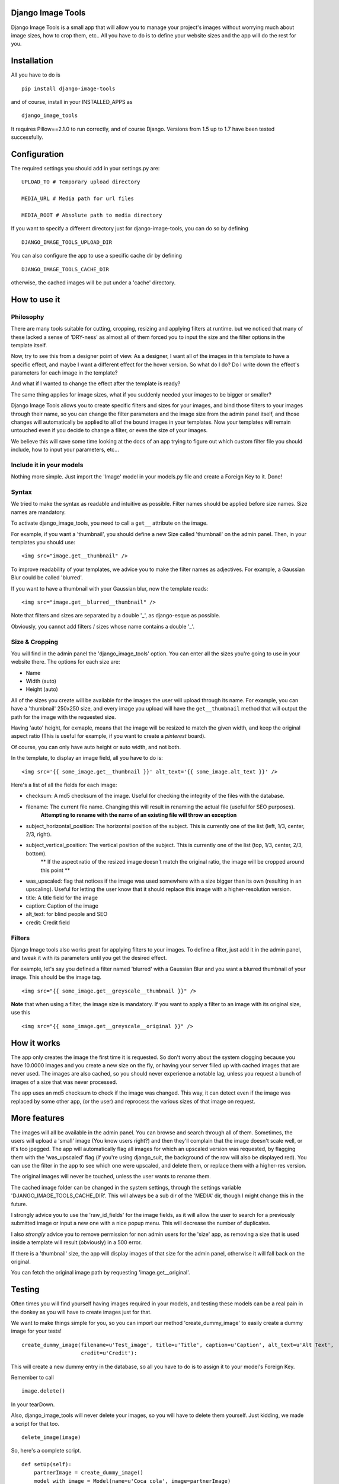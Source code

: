 .. image:: design/images/django-image-tools-icon.png
   :height: 512
   :width: 512
   :scale: 50
   :alt: Django Image Tools icon

==================
Django Image Tools
==================

Django Image Tools is a small app that will allow you to manage your project's images without worrying much about image sizes, how to crop them, etc..
All you have to do is to define your website sizes and the app will do the rest for you.

============
Installation
============

All you have to do is 

::

    pip install django-image-tools

and of course, install in your INSTALLED_APPS as

::

    django_image_tools

It requires Pillow==2.1.0 to run correctly, and of course Django. Versions from 1.5 up to 1.7 have been tested successfully.

=============
Configuration
=============

The required settings you should add in your settings.py are:

::

    UPLOAD_TO # Temporary upload directory

    MEDIA_URL # Media path for url files

    MEDIA_ROOT # Absolute path to media directory

If you want to specify a different directory just for django-image-tools, you can do so by defining

::

    DJANGO_IMAGE_TOOLS_UPLOAD_DIR

You can also configure the app to use a specific cache dir by defining

::

    DJANGO_IMAGE_TOOLS_CACHE_DIR

otherwise, the cached images will be put under a 'cache' directory.



=============
How to use it
=============

Philosophy
----------

There are many tools suitable for cutting, cropping, resizing and applying filters at runtime.
but we noticed that many of these lacked a sense of 'DRY-ness'
as almost all of them forced you to input the size and the filter options in the template itself.

Now, try to see this from a designer point of view. As a designer, I want all of the images in this template to have a
specific effect, and maybe I want a different effect for the hover version. So what do I do? Do I write down the
effect's parameters for each image in the template?

And what if I wanted to change the effect after the template is ready?

The same thing applies for image sizes, what if you suddenly needed your images to be bigger or smaller?

Django Image Tools allows you to create specific filters and sizes for your images, and bind those filters to
your images through their name, so you can change the filter parameters and the image size from the admin panel itself,
and those changes will automatically be applied to all of the bound images in your templates. Now your templates
will remain untouched even if you decide to change a filter, or even the size of your images.

We believe this will save some time looking at the docs of an app trying to figure out which custom filter file you
should include, how to input your parameters, etc...


Include it in your models
-------------------------

Nothing more simple. Just import the 'Image' model in your models.py file and create a Foreign Key to it. Done!

Syntax
------

We tried to make the syntax as readable and intuitive as possible.
Filter names should be applied before size names. Size names are mandatory.

To activate django_image_tools, you need to call a ``get__`` attribute on the image.

For example, if you want a 'thumbnail', you should define a new Size called 'thumbnail' on the admin panel.
Then, in your templates you should use:

::

    <img src="image.get__thumbnail" />

To improve readability of your templates, we advice you to make the filter names as adjectives.
For example, a Gaussian Blur could be called 'blurred'.

If you want to have a thumbnail with your Gaussian blur, now the template reads:

::

    <img src="image.get__blurred__thumbnail" />

Note that filters and sizes are separated by a double '_', as django-esque as possible.

Obviously, you cannot add filters / sizes whose name contains a double '_'.


Size & Cropping
---------------

You will find in the admin panel the 'django_image_tools' option. You can enter all the sizes
you're going to use in your website there.
The options for each size are:

- Name
- Width  (auto)
- Height (auto)

All of the sizes you create will be available for the images the user will upload through its name.
For example, you can have a 'thumbnail' 250x250 size, and every image you upload will have the ``get__thumbnail`` method that will output the path for the image with the requested size.

Having 'auto' height, for exmaple, means that the image will be resized to match the given width, and keep the original aspect ratio (This is useful for example, if you want to create a *pinterest* board).

Of course, you can only have auto height or auto width, and not both.

In the template, to display an image field, all you have to do is:

::

    <img src='{{ some_image.get__thumbnail }}' alt_text='{{ some_image.alt_text }}' />


Here's a list of all the fields for each image:

- checksum: A md5 checksum of the image. Useful for checking the integrity of the files with the database.
- filename: The current file name. Changing this will result in renaming the actual file (useful for SEO purposes).
        **Attempting to rename with the name of an existing file will throw an exception**
- subject_horizontal_position: The horizontal position of the subject. This is currently one of the list (left, 1/3, center, 2/3, right).
- subject_vertical_position: The vertical position of the subject. This is currently one of the list (top, 1/3, center, 2/3, bottom).
        ** If the aspect ratio of the resized image doesn't match the original ratio, the image will be cropped around this point **
- was_upscaled: flag that notices if the image was used somewhere with a size bigger than its own (resulting in an upscaling). Useful for letting the user know that it should replace this image with a higher-resolution version.
- title: A title field for the image
- caption: Caption of the image
- alt_text: for blind people and SEO
- credit: Credit field


Filters
-------

Django Image tools also works great for applying filters to your images.
To define a filter, just add it in the admin panel, and tweak it with its parameters until you get the desired effect.

For example, let's say you defined a filter named 'blurred' with a Gaussian Blur and you want
a blurred thumbnail of your image.
This should be the image tag.

::

    <img src="{{ some_image.get__greyscale__thumbnail }}" />


**Note** that when using a filter, the image size is mandatory. If you want to apply a filter to an image with its
original size, use this

::

    <img src="{{ some_image.get__greyscale__original }}" />



============
How it works
============

The app only creates the image the first time it is requested. So don't worry about the system clogging
because you have 10.0000 images and you create a new size on the fly, or having your server filled up with cached
images that are never used.
The images are also cached, so you should never experience a notable lag, unless you request a bunch of images
of a size that was never processed.

The app uses an md5 checksum to check if the image was changed. This way, it can detect even if the image was
replaced by some other app, (or the user) and reprocess the various sizes of that image on request.

=============
More features
=============

The images will all be available in the admin panel. You can browse and search through all of them. 
Sometimes, the users will upload a 'small' image (You know users right?) and then they'll complain that the image doesn't scale well, or it's too jpegged. 
The app will automatically flag all images for which an upscaled version was requested, by flagging them with the 'was_upscaled' flag (if you're using django_suit, the background of the row will also be displayed red). You can use the filter in the app to see which one were upscaled, and delete them, or replace them with a higher-res version.

The original images will never be touched, unless the user wants to rename them.

The cached image folder can be changed in the system settings, through the settings variable 'DJANGO_IMAGE_TOOLS_CACHE_DIR'. This will always be a sub dir of the 'MEDIA' dir, though I might change this in the future.

I strongly advice you to use the 'raw_id_fields' for the image fields, as it will allow the user to search for a previously submitted image or input a new one with a nice popup menu. This will decrease the number of duplicates.

I also *strongly* advice you to remove permission for non admin users for the 'size' app, as removing a size that is used inside a template will result (obviously) in a 500 error.

If there is a 'thumbnail' size, the app will display images of that size for the admin panel, otherwise it will fall back on the original.

You can fetch the original image path by requesting 'image.get__original'.


=======
Testing
=======

Often times you will find yourself having images required in your models, and testing these models can be a real pain in the
donkey as you will have to create images just for that.

We want to make things simple for you, so you can import our method 'create_dummy_image' to easily create a dummy image for your tests!

::

    create_dummy_image(filename=u'Test_image', title=u'Title', caption=u'Caption', alt_text=u'Alt Text',
                       credit=u'Credit'):


This will create a new dummy entry in the database, so all you have to do is to assign it to your model's Foreign Key.

Remember to call

::

    image.delete()


In your tearDown.

Also, django_image_tools will never delete your images, so you will have to delete them yourself.
Just kidding, we made a script for that too.

::

    delete_image(image)



So, here's a complete script.

::

    def setUp(self):
        partnerImage = create_dummy_image()
        model_with_image = Model(name=u'Coca cola', image=partnerImage)
        partner.save()

    def testInsert(self):
        self.assertEqual(Model.objects.all()[0].name, 'Coca cola')

    def tearDown(self):
        model_with_image = Model.objects.all()[0]
        delete_image(model_with_image.image)
        model_with_image.delete()
